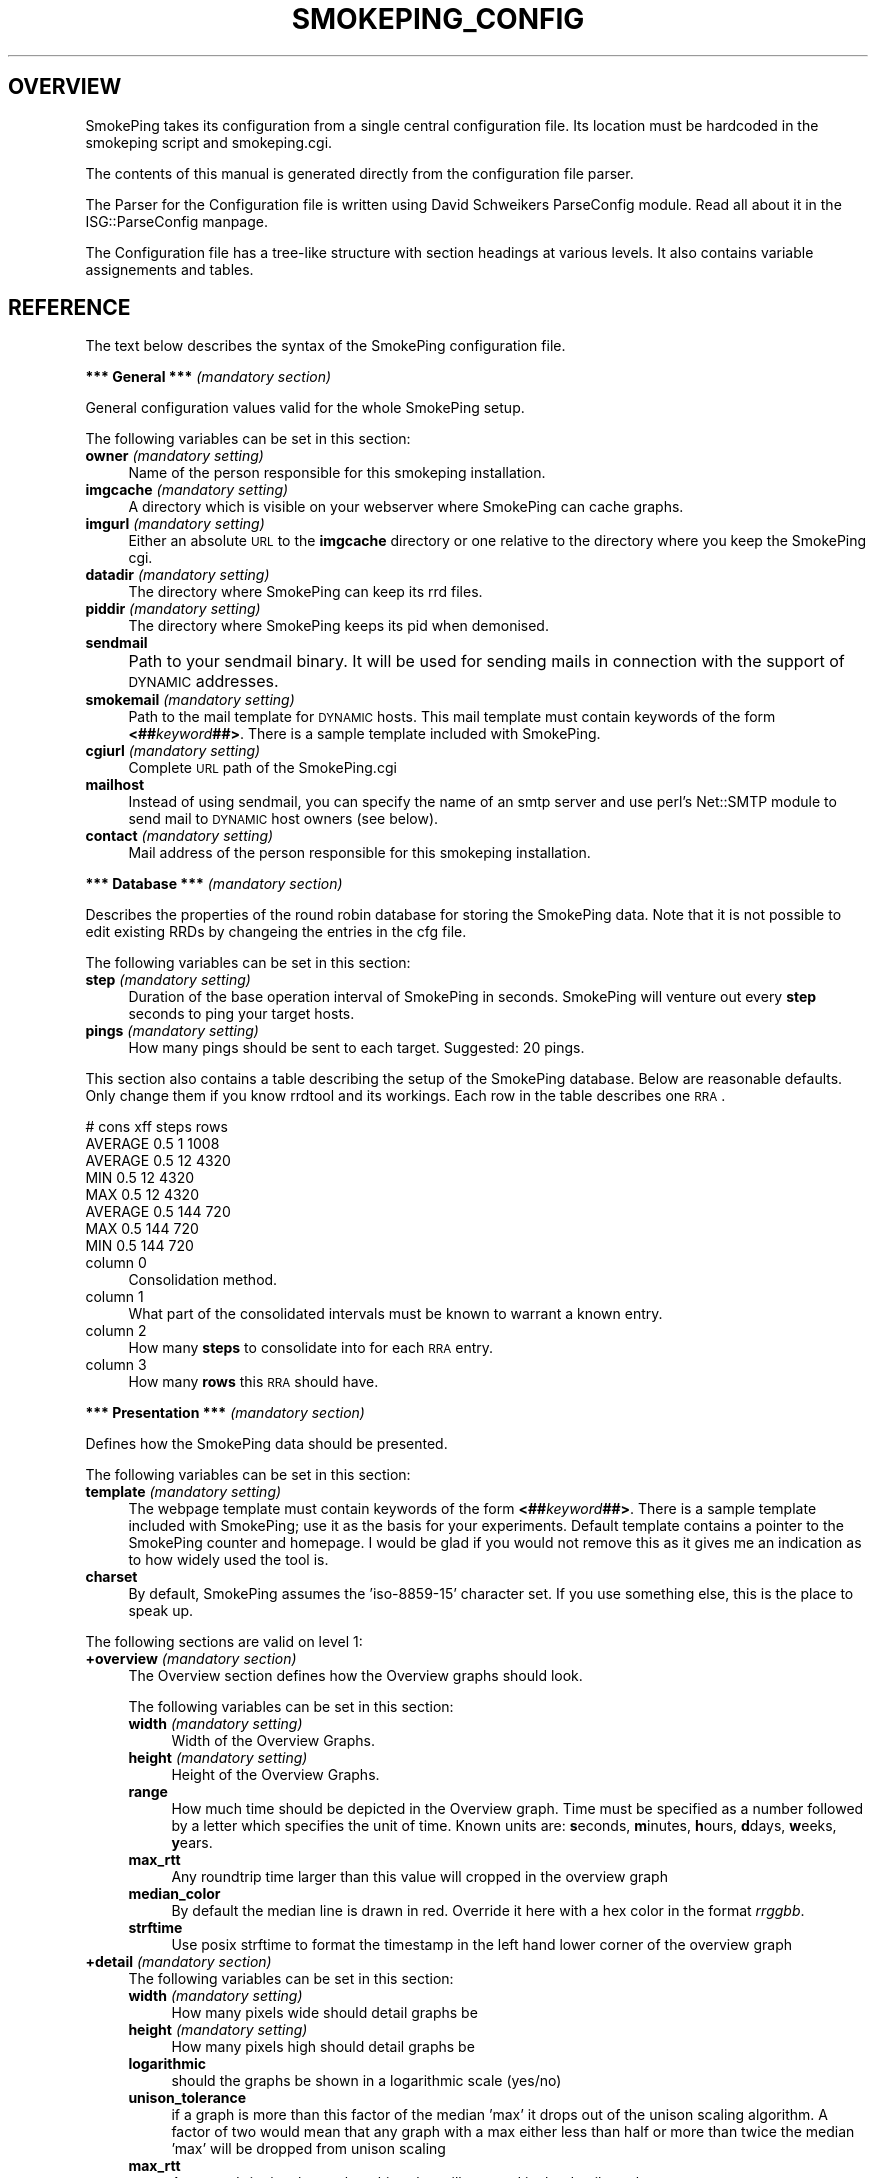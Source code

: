 .\" Automatically generated by Pod::Man version 1.15
.\" Wed Mar 27 19:27:07 2002
.\"
.\" Standard preamble:
.\" ======================================================================
.de Sh \" Subsection heading
.br
.if t .Sp
.ne 5
.PP
\fB\\$1\fR
.PP
..
.de Sp \" Vertical space (when we can't use .PP)
.if t .sp .5v
.if n .sp
..
.de Ip \" List item
.br
.ie \\n(.$>=3 .ne \\$3
.el .ne 3
.IP "\\$1" \\$2
..
.de Vb \" Begin verbatim text
.ft CW
.nf
.ne \\$1
..
.de Ve \" End verbatim text
.ft R

.fi
..
.\" Set up some character translations and predefined strings.  \*(-- will
.\" give an unbreakable dash, \*(PI will give pi, \*(L" will give a left
.\" double quote, and \*(R" will give a right double quote.  | will give a
.\" real vertical bar.  \*(C+ will give a nicer C++.  Capital omega is used
.\" to do unbreakable dashes and therefore won't be available.  \*(C` and
.\" \*(C' expand to `' in nroff, nothing in troff, for use with C<>
.tr \(*W-|\(bv\*(Tr
.ds C+ C\v'-.1v'\h'-1p'\s-2+\h'-1p'+\s0\v'.1v'\h'-1p'
.ie n \{\
.    ds -- \(*W-
.    ds PI pi
.    if (\n(.H=4u)&(1m=24u) .ds -- \(*W\h'-12u'\(*W\h'-12u'-\" diablo 10 pitch
.    if (\n(.H=4u)&(1m=20u) .ds -- \(*W\h'-12u'\(*W\h'-8u'-\"  diablo 12 pitch
.    ds L" ""
.    ds R" ""
.    ds C` ""
.    ds C' ""
'br\}
.el\{\
.    ds -- \|\(em\|
.    ds PI \(*p
.    ds L" ``
.    ds R" ''
'br\}
.\"
.\" If the F register is turned on, we'll generate index entries on stderr
.\" for titles (.TH), headers (.SH), subsections (.Sh), items (.Ip), and
.\" index entries marked with X<> in POD.  Of course, you'll have to process
.\" the output yourself in some meaningful fashion.
.if \nF \{\
.    de IX
.    tm Index:\\$1\t\\n%\t"\\$2"
..
.    nr % 0
.    rr F
.\}
.\"
.\" For nroff, turn off justification.  Always turn off hyphenation; it
.\" makes way too many mistakes in technical documents.
.hy 0
.if n .na
.\"
.\" Accent mark definitions (@(#)ms.acc 1.5 88/02/08 SMI; from UCB 4.2).
.\" Fear.  Run.  Save yourself.  No user-serviceable parts.
.bd B 3
.    \" fudge factors for nroff and troff
.if n \{\
.    ds #H 0
.    ds #V .8m
.    ds #F .3m
.    ds #[ \f1
.    ds #] \fP
.\}
.if t \{\
.    ds #H ((1u-(\\\\n(.fu%2u))*.13m)
.    ds #V .6m
.    ds #F 0
.    ds #[ \&
.    ds #] \&
.\}
.    \" simple accents for nroff and troff
.if n \{\
.    ds ' \&
.    ds ` \&
.    ds ^ \&
.    ds , \&
.    ds ~ ~
.    ds /
.\}
.if t \{\
.    ds ' \\k:\h'-(\\n(.wu*8/10-\*(#H)'\'\h"|\\n:u"
.    ds ` \\k:\h'-(\\n(.wu*8/10-\*(#H)'\`\h'|\\n:u'
.    ds ^ \\k:\h'-(\\n(.wu*10/11-\*(#H)'^\h'|\\n:u'
.    ds , \\k:\h'-(\\n(.wu*8/10)',\h'|\\n:u'
.    ds ~ \\k:\h'-(\\n(.wu-\*(#H-.1m)'~\h'|\\n:u'
.    ds / \\k:\h'-(\\n(.wu*8/10-\*(#H)'\z\(sl\h'|\\n:u'
.\}
.    \" troff and (daisy-wheel) nroff accents
.ds : \\k:\h'-(\\n(.wu*8/10-\*(#H+.1m+\*(#F)'\v'-\*(#V'\z.\h'.2m+\*(#F'.\h'|\\n:u'\v'\*(#V'
.ds 8 \h'\*(#H'\(*b\h'-\*(#H'
.ds o \\k:\h'-(\\n(.wu+\w'\(de'u-\*(#H)/2u'\v'-.3n'\*(#[\z\(de\v'.3n'\h'|\\n:u'\*(#]
.ds d- \h'\*(#H'\(pd\h'-\w'~'u'\v'-.25m'\f2\(hy\fP\v'.25m'\h'-\*(#H'
.ds D- D\\k:\h'-\w'D'u'\v'-.11m'\z\(hy\v'.11m'\h'|\\n:u'
.ds th \*(#[\v'.3m'\s+1I\s-1\v'-.3m'\h'-(\w'I'u*2/3)'\s-1o\s+1\*(#]
.ds Th \*(#[\s+2I\s-2\h'-\w'I'u*3/5'\v'-.3m'o\v'.3m'\*(#]
.ds ae a\h'-(\w'a'u*4/10)'e
.ds Ae A\h'-(\w'A'u*4/10)'E
.    \" corrections for vroff
.if v .ds ~ \\k:\h'-(\\n(.wu*9/10-\*(#H)'\s-2\u~\d\s+2\h'|\\n:u'
.if v .ds ^ \\k:\h'-(\\n(.wu*10/11-\*(#H)'\v'-.4m'^\v'.4m'\h'|\\n:u'
.    \" for low resolution devices (crt and lpr)
.if \n(.H>23 .if \n(.V>19 \
\{\
.    ds : e
.    ds 8 ss
.    ds o a
.    ds d- d\h'-1'\(ga
.    ds D- D\h'-1'\(hy
.    ds th \o'bp'
.    ds Th \o'LP'
.    ds ae ae
.    ds Ae AE
.\}
.rm #[ #] #H #V #F C
.\" ======================================================================
.\"
.IX Title "SMOKEPING_CONFIG 1"
.TH SMOKEPING_CONFIG 1 "1.6" "2002-03-27" "SmokePing"
.UC
.SH "OVERVIEW"
.IX Header "OVERVIEW"
SmokePing takes its configuration from a single central configuration file.
Its location must be hardcoded in the smokeping script and smokeping.cgi.
.PP
The contents of this manual is generated directly from the configuration
file parser.
.PP
The Parser for the Configuration file is written using David Schweikers
ParseConfig module. Read all about it in the ISG::ParseConfig manpage.
.PP
The Configuration file has a tree-like structure with section headings at
various levels. It also contains variable assignements and tables.
.SH "REFERENCE"
.IX Header "REFERENCE"
The text below describes the syntax of the SmokePing configuration file.
.Sh "*** General *** \fI(mandatory section)\fP"
.IX Subsection "*** General *** (mandatory section)"
General configuration values valid for the whole SmokePing setup.
.PP
The following variables can be set in this section:
.Ip "\fBowner\fR \fI(mandatory setting)\fR" 4
.IX Item "owner (mandatory setting)"
Name of the person responsible for this smokeping installation.
.Ip "\fBimgcache\fR \fI(mandatory setting)\fR" 4
.IX Item "imgcache (mandatory setting)"
A directory which is visible on your webserver where SmokePing can cache graphs.
.Ip "\fBimgurl\fR \fI(mandatory setting)\fR" 4
.IX Item "imgurl (mandatory setting)"
Either an absolute \s-1URL\s0 to the \fBimgcache\fR directory or one relative to the directory where you keep the
SmokePing cgi.
.Ip "\fBdatadir\fR \fI(mandatory setting)\fR" 4
.IX Item "datadir (mandatory setting)"
The directory where SmokePing can keep its rrd files.
.Ip "\fBpiddir\fR \fI(mandatory setting)\fR" 4
.IX Item "piddir (mandatory setting)"
The directory where SmokePing keeps its pid when demonised.
.Ip "\fBsendmail\fR" 4
.IX Item "sendmail"
Path to your sendmail binary. It will be used for sending mails in connection with the support of \s-1DYNAMIC\s0 addresses.			     
.Ip "\fBsmokemail\fR \fI(mandatory setting)\fR" 4
.IX Item "smokemail (mandatory setting)"
Path to the mail template for \s-1DYNAMIC\s0 hosts. This mail template
must contain keywords of the form \fB<##\fR\fIkeyword\fR\fB##>\fR. There is a sample
template included with SmokePing.
.Ip "\fBcgiurl\fR \fI(mandatory setting)\fR" 4
.IX Item "cgiurl (mandatory setting)"
Complete \s-1URL\s0 path of the SmokePing.cgi
.Ip "\fBmailhost\fR" 4
.IX Item "mailhost"
Instead of using sendmail, you can specify the name of an smtp server 
and use perl's Net::SMTP module to send mail to \s-1DYNAMIC\s0 host owners (see below).
.Ip "\fBcontact\fR \fI(mandatory setting)\fR" 4
.IX Item "contact (mandatory setting)"
Mail address of the person responsible for this smokeping installation.
.Sh "*** Database *** \fI(mandatory section)\fP"
.IX Subsection "*** Database *** (mandatory section)"
Describes the properties of the round robin database for storing the
SmokePing data. Note that it is not possible to edit existing RRDs
by changeing the entries in the cfg file.
.PP
The following variables can be set in this section:
.Ip "\fBstep\fR \fI(mandatory setting)\fR" 4
.IX Item "step (mandatory setting)"
Duration of the base operation interval of SmokePing in seconds.
SmokePing will venture out every \fBstep\fR seconds to ping your target hosts.
.Ip "\fBpings\fR \fI(mandatory setting)\fR" 4
.IX Item "pings (mandatory setting)"
How many pings should be sent to each target. Suggested: 20 pings.
.PP
This section also contains a table describing the setup of the
SmokePing database. Below are reasonable defaults. Only change them if
you know rrdtool and its workings. Each row in the table describes one \s-1RRA\s0.
.PP
.Vb 8
\& # cons   xff steps rows
\& AVERAGE  0.5   1   1008
\& AVERAGE  0.5  12   4320
\&     MIN  0.5  12   4320
\&     MAX  0.5  12   4320
\& AVERAGE  0.5 144    720
\&     MAX  0.5 144    720
\&     MIN  0.5 144    720
.Ve
.Ip "column 0" 4
.IX Item "column 0"
Consolidation method.
.Ip "column 1" 4
.IX Item "column 1"
What part of the consolidated intervals must be known to warrant a known entry.
.Ip "column 2" 4
.IX Item "column 2"
How many \fBsteps\fR to consolidate into for each \s-1RRA\s0 entry.
.Ip "column 3" 4
.IX Item "column 3"
How many \fBrows\fR this \s-1RRA\s0 should have.
.Sh "*** Presentation *** \fI(mandatory section)\fP"
.IX Subsection "*** Presentation *** (mandatory section)"
Defines how the SmokePing data should be presented.
.PP
The following variables can be set in this section:
.Ip "\fBtemplate\fR \fI(mandatory setting)\fR" 4
.IX Item "template (mandatory setting)"
The webpage template must contain keywords of the form 
\&\fB<##\fR\fIkeyword\fR\fB##>\fR. There is a sample
template included with SmokePing; use it as the basis for your
experiments. Default template contains a pointer to the SmokePing
counter and homepage. I would be glad if you would not remove this as
it gives me an indication as to how widely used the tool is.
.Ip "\fBcharset\fR" 4
.IX Item "charset"
By default, SmokePing assumes the 'iso-8859\-15' character set. If you use
something else, this is the place to speak up.
.PP
The following sections are valid on level 1:
.Ip "\fB+overview\fR \fI(mandatory section)\fR" 4
.IX Item "+overview (mandatory section)"
The Overview section defines how the Overview graphs should look.
.Sp
The following variables can be set in this section:
.RS 4
.Ip "\fBwidth\fR \fI(mandatory setting)\fR" 4
.IX Item "width (mandatory setting)"
Width of the Overview Graphs.
.Ip "\fBheight\fR \fI(mandatory setting)\fR" 4
.IX Item "height (mandatory setting)"
Height of the Overview Graphs.
.Ip "\fBrange\fR" 4
.IX Item "range"
How much time should be depicted in the Overview graph. Time must be specified
as a number followed by a letter which specifies the unit of time. Known units are:
\&\fBs\fReconds, \fBm\fRinutes, \fBh\fRours, \fBd\fRdays, \fBw\fReeks, \fBy\fRears.
.Ip "\fBmax_rtt\fR" 4
.IX Item "max_rtt"
Any roundtrip time larger than this value will cropped in the overview graph
.Ip "\fBmedian_color\fR" 4
.IX Item "median_color"
By default the median line is drawn in red. Override it here with a hex color
in the format \fIrrggbb\fR.
.Ip "\fBstrftime\fR" 4
.IX Item "strftime"
Use posix strftime to format the timestamp in the left hand
lower corner of the overview graph
.RE
.RS 4
.RE
.Ip "\fB+detail\fR \fI(mandatory section)\fR" 4
.IX Item "+detail (mandatory section)"
The following variables can be set in this section:
.RS 4
.Ip "\fBwidth\fR \fI(mandatory setting)\fR" 4
.IX Item "width (mandatory setting)"
How many pixels wide should detail graphs be
.Ip "\fBheight\fR \fI(mandatory setting)\fR" 4
.IX Item "height (mandatory setting)"
How many pixels high should detail graphs be
.Ip "\fBlogarithmic\fR" 4
.IX Item "logarithmic"
should the graphs be shown in a logarithmic scale (yes/no)
.Ip "\fBunison_tolerance\fR" 4
.IX Item "unison_tolerance"
if a graph is more than this factor of the median 'max' it drops out of the unison scaling algorithm. A factor of two would mean that any graph with a max either less than half or more than twice the median 'max' will be dropped from unison scaling
.Ip "\fBmax_rtt\fR" 4
.IX Item "max_rtt"
Any roundtrip time larger than this value will cropped in the detail graph
.Ip "\fBstrftime\fR" 4
.IX Item "strftime"
Use posix strftime to format the timestamp in the left hand
lower corner of the detail graph
.RE
.RS 4
.Sp
The detailed display can contain several graphs of different resolution. In this
table you can specify the resolution of each graph.
.Sp
Example:
.Sp
.Vb 4
\& "Last 3 Hours"    3h
\& "Last 30 Hours"   30h
\& "Last 10 Days"    10d
\& "Last 400 Days"   400d
.Ve
.RS 4
.RE
.Ip "column 0" 4
.IX Item "column 0"
Description of the particular resolution.
.Ip "column 1" 4
.IX Item "column 1"
How much time should be depicted. The format is the same as for the \fBage\fR  parameter of the Overview section.
.RE
.RS 4
.Sp
The following sections are valid on level 2:
.RS 4
.RE
.Ip "\fB++loss_colors\fR" 4
.IX Item "++loss_colors"
In the Detail view, the color of the median line depends
the amount of lost packets. SmokePing comes with a reasonable default setting,
but you may choose to disagree. The table below
lets you specify your own coloring.
.Sp
Example:
.Sp
.Vb 4
\& Loss Color   Legend
\& 1    00ff00    "<1"
\& 3    0000ff    "<3"
\& 1000 ff0000    ">=3"
.Ve
.RS 4
.Ip "column 0" 4
.IX Item "column 0"
Activate when the lossrate is larger of equal to this number
.Ip "column 1" 4
.IX Item "column 1"
Color for this range.
.Ip "column 2" 4
.IX Item "column 2"
Description for this range.
.RE
.RS 4
.RE
.Ip "\fB++uptime_colors\fR" 4
.IX Item "++uptime_colors"
When monitoring a host with \s-1DYNAMIC\s0 addressing, SmokePing will keep track of how long
the machine is able to keep the same \s-1IP\s0 address. This time is plotted as a color
in the graphs background. SmokePing comes with a reasonable default setting,
but you may choose to disagree. The table below
lets you specify your own coloring
.Sp
Example:
.Sp
.Vb 5
\& Uptime Color     Legend
\& 3600    00ff00   "<1h"
\& 86400   0000ff   "<1d"
\& 604800  ff0000   "<1w"
\& 1000000000000 ffff00   ">1w"
.Ve
Uptime is in days!
.RS 4
.Ip "column 0" 4
.IX Item "column 0"
Activate when uptime in days is larger of equal to this number
.Ip "column 1" 4
.IX Item "column 1"
Color for this uptime range range.
.Ip "column 2" 4
.IX Item "column 2"
Description for this range.
.RE
.RS 4
.RE
.RE
.RS 4
.RE
.Sh "*** Probes *** \fI(mandatory section)\fP"
.IX Subsection "*** Probes *** (mandatory section)"
The Probes Section configures Probe modules. Probe modules integrate an external ping command into SmokePing. Check the documentation of the Ping module for configuration details.
.PP
The following sections are valid on level 1:
.Ip "\fB+/[\-_0\-9a-zA-Z]+/\fR" 4
.IX Item "+/[-_0-9a-zA-Z]+/"
Each module can take specific configuration information from this area. The jumble of letters above is a regular expression defining legal module names.
.Sp
The following variables can be set in this section:
.RS 4
.Ip "\fB/[\-_0\-9a-zA-Z]+/\fR" 4
.IX Item "/[-_0-9a-zA-Z]+/"
Each module defines which
variables it wants to accept. So this expression here just defines legal variable names.
.RE
.RS 4
.RE
.Sh "*** Targets *** \fI(mandatory section)\fP"
.IX Subsection "*** Targets *** (mandatory section)"
The Target Section defines the actual work of SmokePing. It contains a hierarchical list
of hosts which mark the endpoints of the network connections the system should monitor.
Each section can contain one host as well as other sections.
.PP
The following variables can be set in this section:
.Ip "\fBprobe\fR \fI(mandatory setting)\fR" 4
.IX Item "probe (mandatory setting)"
The name of the probe module to be used for this host. The value of
this variable gets propagated
.Ip "\fBmenu\fR \fI(mandatory setting)\fR" 4
.IX Item "menu (mandatory setting)"
Menu entry for this section
.Ip "\fBtitle\fR \fI(mandatory setting)\fR" 4
.IX Item "title (mandatory setting)"
Title of the page when it is displayed.
.Ip "\fBremark\fR" 4
.IX Item "remark"
An optional remark on the current section. It gets displayed on the webpage.
.PP
The following sections are valid on level 1:
.Ip "\fB+PROBE_CONF\fR" 4
.IX Item "+PROBE_CONF"
Probe specific variables. 
.Sp
The following variables can be set in this section:
.RS 4
.Ip "\fB/[\-_0\-9a-zA-Z]+/\fR" 4
.IX Item "/[-_0-9a-zA-Z]+/"
Should be found in the documentation of the
corresponding probe. The values get propagated. If a child
node uses the same Probe as the parent.
.RE
.RS 4
.RE
.Ip "\fB+/[\-_0\-9a-zA-Z]+/\fR" 4
.IX Item "+/[-_0-9a-zA-Z]+/"
Each target section can contain information about a host to monitor as
well as further target sections. Most variables have already been
described above. The expression above defines legal names for target
sections.
.Sp
The following variables can be set in this section:
.RS 4
.Ip "\fBprobe\fR" 4
.IX Item "probe"
.PD 0
.Ip "\fBmenu\fR \fI(mandatory setting)\fR" 4
.IX Item "menu (mandatory setting)"
.Ip "\fBtitle\fR \fI(mandatory setting)\fR" 4
.IX Item "title (mandatory setting)"
.Ip "\fBnote\fR" 4
.IX Item "note"
.PD
Some information about this entry which does \s-1NOT\s0 get displayed on the web.
.Ip "\fBemail\fR" 4
.IX Item "email"
This is the contact address for the owner of the current host. In connection with the \fB\s-1DYNAMIC\s0\fR hosts,
the address will be used for sending the belowmentioned script.
.Ip "\fBhost\fR" 4
.IX Item "host"
Can either contain the name of a target host or the string \fB\s-1DYNAMIC\s0\fR.
.Sp
In the second case, the target machine has a dynamic \s-1IP\s0 address and
thus is required to regularly contact the SmokePing server to verify
its \s-1IP\s0 address.  When starting SmokePing with the commandline argument
\&\fB\*(--email\fR it will add a secret password to each of the \fB\s-1DYNAMIC\s0\fR
host lines and send a script to the owner of each host. This script
must be started regularly on the host in question to make sure
SmokePing monitors the right box. If the target machine supports
\&\s-1SNMP\s0 SmokePing will also query the hosts
sysContact, sysName and sysLocation properties to make sure it is
still the same host.
.Ip "\fBremark\fR" 4
.IX Item "remark"
.RE
.RS 4
.Sp
The following sections are valid on level 2:
.RS 4
.RE
.Ip "\fB++PROBE_CONF\fR" 4
.IX Item "++PROBE_CONF"
Probe specific variables. 
.Sp
The following variables can be set in this section:
.RS 4
.Ip "\fB/[\-_0\-9a-zA-Z]+/\fR" 4
.IX Item "/[-_0-9a-zA-Z]+/"
Should be found in the documentation of the
corresponding probe. The values get propagated. If a child
node uses the same Probe as the parent.
.RE
.RS 4
.RE
.Ip "\fB++/[\-_0\-9a-zA-Z]+/\fR" 4
.IX Item "++/[-_0-9a-zA-Z]+/"
Each target section can contain information about a host to monitor as
well as further target sections. Most variables have already been
described above. The expression above defines legal names for target
sections.
.RE
.RS 4
.RE
.SH "COPYRIGHT"
.IX Header "COPYRIGHT"
Copyright (c) 2001 by Tobias Oetiker. All right reserved.
.SH "LICENSE"
.IX Header "LICENSE"
This program is free software; you can redistribute it
and/or modify it under the terms of the \s-1GNU\s0 General Public
License as published by the Free Software Foundation; either
version 2 of the License, or (at your option) any later
version.
.PP
This program is distributed in the hope that it will be
useful, but \s-1WITHOUT\s0 \s-1ANY\s0 \s-1WARRANTY\s0; without even the implied
warranty of \s-1MERCHANTABILITY\s0 or \s-1FITNESS\s0 \s-1FOR\s0 A \s-1PARTICULAR\s0
\&\s-1PURPOSE\s0.  See the \s-1GNU\s0 General Public License for more
details.
.PP
You should have received a copy of the \s-1GNU\s0 General Public
License along with this program; if not, write to the Free
Software Foundation, Inc., 675 Mass Ave, Cambridge, \s-1MA\s0
02139, \s-1USA\s0.
.SH "AUTHOR"
.IX Header "AUTHOR"
Tobias Oetiker <tobi@oetiker.ch>
